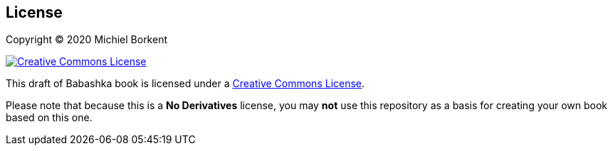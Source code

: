 [[license]]
== License

Copyright © 2020 Michiel Borkent

image::https://i.creativecommons.org/l/by-nc-nd/3.0/88x31.png[Creative Commons License,rel=rel="license",link="https://creativecommons.org/licenses/by-nc-nd/3.0/deed.en_US"]

This draft of Babashka book is licensed under a
https://creativecommons.org/licenses/by-nc-nd/3.0/deed.en_US[Creative Commons
License].

Please note that because this is a *No Derivatives* license, you may *not* use
this repository as a basis for creating your own book based on this one.
